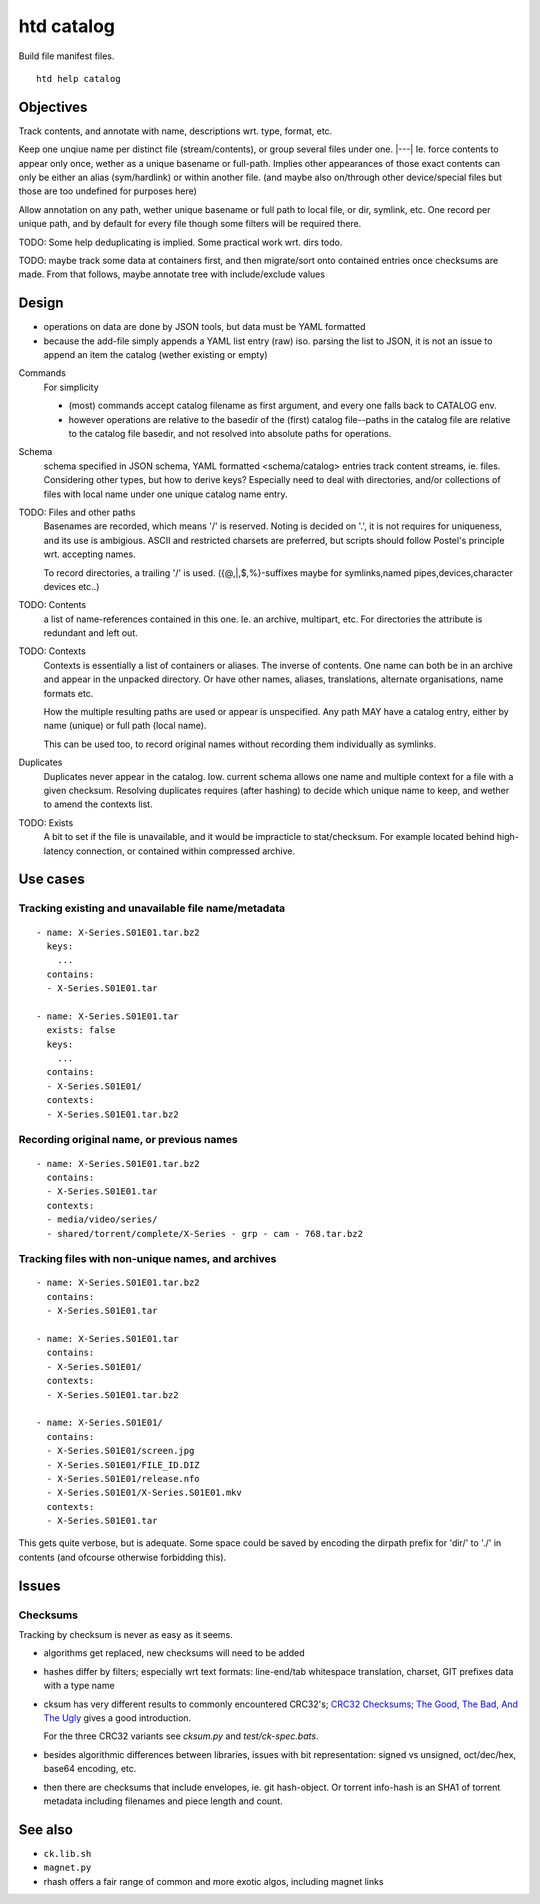 htd catalog
===========
Build file manifest files.

::

    htd help catalog

Objectives
----------
Track contents, and annotate with name, descriptions wrt. type, format, etc.

Keep one unqiue name per distinct file (stream/contents), or group several files
under one. |---|
Ie. force contents to appear only once, wether as a unique basename or
full-path. Implies other appearances of those exact contents can only be either
an alias (sym/hardlink) or within another file. (and maybe also on/through other
device/special files but those are too undefined for purposes here)

Allow annotation on any path, wether unique basename or full path to local file,
or dir, symlink, etc. One record per unique path, and by default for every file
though some filters will be required there.

TODO: Some help deduplicating is implied. Some practical work wrt. dirs todo.

TODO: maybe track some data at containers first, and then migrate/sort onto
contained entries once checksums are made.
From that follows, maybe annotate tree with include/exclude values


Design
------
- operations on data are done by JSON tools, but data must be YAML formatted

- because the add-file simply appends a YAML list entry (raw) iso. parsing the
  list to JSON, it is not an issue to append an item the catalog (wether
  existing or empty)

Commands
  For simplicity

  - (most) commands accept catalog filename as first argument, and every one
    falls back to CATALOG env.

  - however operations are relative to the basedir of the (first) catalog
    file--paths in the catalog file are relative to the catalog file basedir,
    and not resolved into absolute paths for operations.

Schema
  schema specified in JSON schema, YAML formatted <schema/catalog>
  entries track content streams, ie. files. Considering other types, but how
  to derive keys? Especially need to deal with directories, and/or collections
  of files with local name under one unique catalog name entry.

TODO: Files and other paths
  Basenames are recorded, which means '/' is reserved. Noting is decided on '.',
  it is not requires for uniqueness, and its use is ambigious. ASCII and
  restricted charsets are preferred, but scripts should follow Postel's
  principle wrt. accepting names.

  To record directories, a trailing '/' is used. ({@,|,$,%}-suffixes maybe for
  symlinks,named pipes,devices,character devices etc..)

TODO: Contents
  a list of name-references contained in this one. Ie. an archive, multipart,
  etc. For directories the attribute is redundant and left out.

TODO: Contexts
  Contexts is essentially a list of containers or aliases. The inverse of
  contents. One name can both be in an archive and appear in the unpacked
  directory. Or have other names, aliases, translations, alternate
  organisations, name formats etc.

  How the multiple resulting paths are used or appear is unspecified. Any path
  MAY have a catalog entry, either by name (unique) or full path (local name).

  This can be used too, to record original names without recording them
  individually as symlinks.

Duplicates
  Duplicates never appear in the catalog. Iow. current schema allows one name
  and multiple context for a file with a given checksum. Resolving duplicates
  requires (after hashing) to decide which unique name to keep, and wether to
  amend the contexts list.

TODO: Exists
  A bit to set if the file is unavailable, and it would be impracticle to
  stat/checksum. For example located behind high-latency connection, or
  contained within compressed archive.

Use cases
---------

Tracking existing and unavailable file name/metadata
____________________________________________________
::

    - name: X-Series.S01E01.tar.bz2
      keys:
        ...
      contains:
      - X-Series.S01E01.tar

    - name: X-Series.S01E01.tar
      exists: false
      keys:
        ...
      contains:
      - X-Series.S01E01/
      contexts:
      - X-Series.S01E01.tar.bz2


Recording original name, or previous names
___________________________________________
::

    - name: X-Series.S01E01.tar.bz2
      contains:
      - X-Series.S01E01.tar
      contexts:
      - media/video/series/
      - shared/torrent/complete/X-Series - grp - cam - 768.tar.bz2



Tracking files with non-unique names, and archives
__________________________________________________
::

    - name: X-Series.S01E01.tar.bz2
      contains:
      - X-Series.S01E01.tar

    - name: X-Series.S01E01.tar
      contains:
      - X-Series.S01E01/
      contexts:
      - X-Series.S01E01.tar.bz2

    - name: X-Series.S01E01/
      contains:
      - X-Series.S01E01/screen.jpg
      - X-Series.S01E01/FILE_ID.DIZ
      - X-Series.S01E01/release.nfo
      - X-Series.S01E01/X-Series.S01E01.mkv
      contexts:
      - X-Series.S01E01.tar


This gets quite verbose, but is adequate. Some space could be saved by encoding
the dirpath prefix for 'dir/' to './' in contents (and ofcourse otherwise
forbidding this).


Issues
------

Checksums
_________
Tracking by checksum is never as easy as it seems.

- algorithms get replaced, new checksums will need to be added

- hashes differ by filters; especially wrt text formats: line-end/tab whitespace
  translation, charset, GIT prefixes data with a type name

- cksum has very different results to commonly encountered CRC32's;
  `CRC32 Checksums; The Good, The Bad, And The Ugly`__ gives a good introduction.

  For the three CRC32 variants see `cksum.py` and `test/ck-spec.bats`.

- besides algorithmic differences between libraries, issues with bit
  representation: signed vs unsigned, oct/dec/hex, base64 encoding, etc.

- then there are checksums that include envelopes, ie. git hash-object.
  Or torrent info-hash is an SHA1 of torrent metadata including filenames
  and piece length and count.


See also
--------
- ``ck.lib.sh``
- ``magnet.py``
- rhash offers a fair range of common and more exotic algos, including magnet
  links

.. __: <https://blog.box.com/blog/crc32-checksums-the-good-the-bad-and-the-ugly/>
